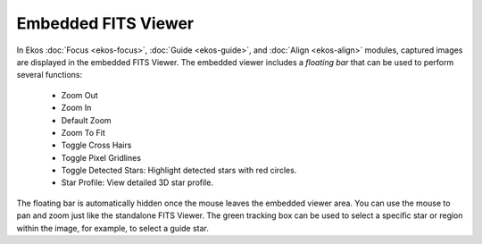 ====================
Embedded FITS Viewer
====================

|FITS Viewer embedded|

In Ekos :doc:`Focus <ekos-focus>`, :doc:`Guide <ekos-guide>`, and :doc:`Align <ekos-align>` modules, captured images are displayed in the embedded FITS Viewer. The embedded viewer includes a *floating bar* that can be used to perform several functions:

    -  Zoom Out

    -  Zoom In

    -  Default Zoom

    -  Zoom To Fit

    -  Toggle Cross Hairs

    -  Toggle Pixel Gridlines

    -  Toggle Detected Stars: Highlight detected stars with red
       circles.

    -  Star Profile: View detailed 3D star profile.

The floating bar is automatically hidden once the mouse leaves the embedded viewer area. You can use the mouse to pan and zoom just like the standalone FITS Viewer. The green tracking box can be used to select a specific star or region within the image, for example, to select a guide star.

.. |FITS Viewer embedded| image:: /images/fitsviewer_embedded.png
